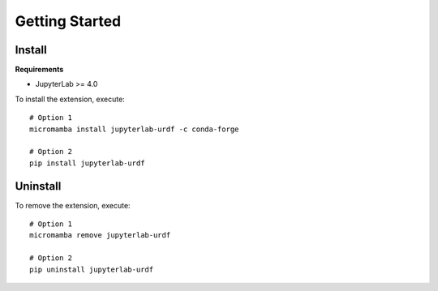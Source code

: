 Getting Started
===============

Install
-------

**Requirements**

- JupyterLab \>= 4.0


To install the extension, execute::

    # Option 1
    micromamba install jupyterlab-urdf -c conda-forge

    # Option 2
    pip install jupyterlab-urdf

Uninstall
---------

To remove the extension, execute::

    # Option 1
    micromamba remove jupyterlab-urdf

    # Option 2
    pip uninstall jupyterlab-urdf
